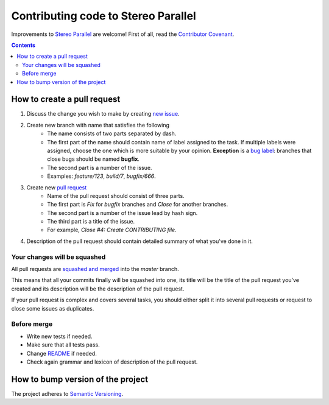 ====================================
Contributing code to Stereo Parallel
====================================

Improvements to `Stereo Parallel`_ are welcome!
First of all, read the `Contributor Covenant`_.

.. contents::

How to create a pull request
============================

#. Discuss the change you wish to make by creating `new issue`_.
#. Create new branch with name that satisfies the following
    * The name consists of two parts separated by dash.
    * The first part of the name should contain name of label
      assigned to the task.
      If multiple labels were assigned,
      choose the one which is more suitable by your opinion.
      **Exception** is a `bug label`_:
      branches that close bugs should be named
      **bugfix**.
    * The second part is a number of the issue.
    * Examples: `feature/123`, `build/7`, `bugfix/666`.
#. Create new `pull request`_
    * Name of the pull request should consist of three parts.
    * The first part is `Fix` for `bugfix` branches
      and `Close` for another branches.
    * The second part is a number of the issue lead by hash sign.
    * The third part is a title of the issue.
    * For example, `Close #4: Create CONTRIBUTING file`.
#. Description of the pull request should contain detailed summary
   of what you've done in it.

Your changes will be squashed
-----------------------------

All pull requests are `squashed and merged`_ into the `master` branch.

This means that all your commits finally will be squashed into one,
its title will be the title of the pull request you've created
and its description will be the description of the pull request.

If your pull request is complex and covers several tasks,
you should either split it into several pull requests
or request to close some issues as duplicates.

Before merge
------------

* Write new tests if needed.
* Make sure that all tests pass.
* Change `README`_ if needed.
* Check again grammar and lexicon of description of the pull request.

How to bump version of the project
==================================

The project adheres to `Semantic Versioning`_.

.. _bug label:
    https://github.com/char-lie/stereo-parallel/labels/bug
.. _Contributor Covenant:
    https://github.com/char-lie/stereo-parallel/blob/master/CODE_OF_CONDUCT.md
.. _Keep a Changelog:
    https://keepachangelog.com
.. _new issue:
    https://github.com/char-lie/stereo-parallel/issues/new
.. _pull request:
    https://github.com/char-lie/stereo-parallel/pulls
.. _README:
    https://github.com/char-lie/stereo-parallel/blob/master/README.rst
.. _Semantic Versioning:
    http://semver.org/spec/v2.0.0.html
.. _squashed and merged:
    https://help.github.com/articles/about-pull-request-merges/ #squash-and-merge-your-pull-request-commits
.. _Stereo Parallel:
    https://github.com/char-lie/stereo-parallel/
